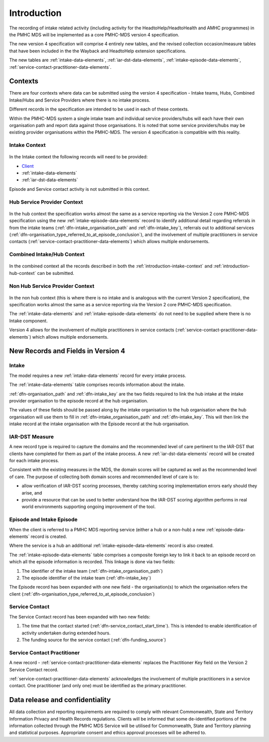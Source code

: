 .. _introduction:

Introduction
============

The recording of intake related activity (including activity for the
HeadtoHelp/HeadtoHealth and AMHC programmes) in the PMHC MDS will be
implemented as a core PMHC-MDS version 4 specification.

The new version 4 specification will comprise 4 entirely new tables, and the
revised collection occasion/measure tables that have been included in the
the Wayback and HeadtoHelp extension specifications.

The new tables are :ref:`intake-data-elements`,
:ref:`iar-dst-data-elements`,
:ref:`intake-episode-data-elements`,
:ref:`service-contact-practitioner-data-elements`.

.. _introduction-contexts:

Contexts
--------

There are four contexts where data can be submitted using the version 4
specification - Intake teams, Hubs, Combined Intake/Hubs and Service Providers
where there is no intake process.

Different records in the specification are intended to be used in each of
these contexts.

Within the PMHC-MDS system a single intake team and individual service providers/hubs
will each have their own organisation path and report data against those
organisations. It is noted that some service providers/hubs may be existing provider
organisations within the PMHC-MDS. The version 4 specification is compatible
with this reality.

.. _introduction-intake-context:

Intake Context
^^^^^^^^^^^^^^

.. figure:: figures/data-model-v4-intake.svg
   :alt: PMHC MDS v4.0 Intake Only Data Model

In the Intake context the following records will need to be provided:

* `Client <https://docs.pmhc-mds.com/data-specification/data-model-and-specifications.html#client-data-elements>`_
* :ref:`intake-data-elements`
* :ref:`iar-dst-data-elements`

Episode and Service contact activity is not submitted in this context.

.. _introduction-hub-context:

Hub Service Provider Context
^^^^^^^^^^^^^^^^^^^^^^^^^^^^

.. figure:: figures/data-model-v4-hub.svg
   :alt: PMHC MDS v4.0 Hub Service Provider Data Model

In the hub context the specification works almost the same as a
service reporting via the Version 2 core PMHC-MDS specification using the new
:ref:`intake-episode-data-elements` record
to identify additional detail regarding referrals in from the
intake teams (:ref:`dfn-intake_organisation_path` and :ref:`dfn-intake_key`),
referrals out to additional services (:ref:`dfn-organisation_type_referred_to_at_episode_conclusion`), and
the involvement of multiple practitioners in service
contacts (:ref:`service-contact-practitioner-data-elements`) which allows
multiple endorsements.

.. _introduction-combined-context:

Combined Intake/Hub Context
^^^^^^^^^^^^^^^^^^^^^^^^^^^

.. figure:: figures/data-model-v4-combined.svg
   :alt: PMHC MDS v4.0 Combined Intake/Hub Service Provider Data Model

In the combined context all the records described in both the
:ref:`introduction-intake-context` and :ref:`introduction-hub-context`
can be submitted.

.. _introduction-non-hub-context:

Non Hub Service Provider Context
^^^^^^^^^^^^^^^^^^^^^^^^^^^^^^^^

.. figure:: figures/data-model-v4-non-hub.svg
   :alt: PMHC MDS v4.0 Non Hub Service Provider Data Model

In the non hub context (this is where there is no intake and is analogous with
the current Version 2 specification), the specification works almost the same
as a service reporting via the Version 2 core PMHC-MDS specification.

The :ref:`intake-data-elements` and :ref:`intake-episode-data-elements` do not
need to be supplied where there is no Intake component.

Version 4 allows for the involvement of multiple practitioners  in service
contacts (:ref:`service-contact-practitioner-data-elements`) which allows
multiple endorsements.

New Records and Fields in Version 4
-----------------------------------

.. _introduction-intake:

Intake
^^^^^^

The model requires a new :ref:`intake-data-elements` record for every intake process.

The :ref:`intake-data-elements` table comprises records information about the
intake.

:ref:`dfn-organisation_path` and :ref:`dfn-intake_key` are the
two fields required to link the hub intake at the intake provider organisation
to the episode record at the hub organisation.

The values of these fields should be passed along by the intake organisation
to the hub organisation where the hub organisation will use them to fill in
:ref:`dfn-intake_organisation_path` and :ref:`dfn-intake_key`. This will
then link the intake record at the intake organisation with the Episode
record at the hub organisation.

.. _introduction-iar-dst:

IAR-DST Measure
^^^^^^^^^^^^^^^

A new record type is required to capture the domains and the recommended
level of care pertinent to the IAR-DST that clients have completed for them
as part of the intake process. A new :ref:`iar-dst-data-elements` record
will be created for each intake process.

Consistent with the existing measures in the MDS, the domain scores will be
captured as well as the recommended level of care. The purpose of collecting
both domain scores and recommended level of care is to:

* allow verification of IAR-DST scoring processes, thereby catching scoring
  implementation errors early should they arise, and
* provide a resource that can be used to better understand how the IAR-DST
  scoring algorithm performs in real world environments supporting ongoing
  improvement of the tool.

.. _introduction-episode:

Episode and Intake Episode
^^^^^^^^^^^^^^^^^^^^^^^^^^

When the client is referred to a PMHC MDS reporting service (either a hub
or a non-hub) a new :ref:`episode-data-elements` record is created.

Where the service is a hub an additional :ref:`intake-episode-data-elements`
record is also created.

The :ref:`intake-episode-data-elements` table comprises a composite foreign key to link it
back to an episode record on which all the episode information is
recorded. This linkage is done via two fields:

1. The identifier of the intake team (:ref:`dfn-intake_organisation_path`)
2. The episode identifier of the intake team (:ref:`dfn-intake_key`)

The Episode record has been expanded with one new field - the
organisation(s) to which the organisation refers
the client (:ref:`dfn-organisation_type_referred_to_at_episode_conclusion`)

.. _introduction-service-contact:

Service Contact
^^^^^^^^^^^^^^^

The Service Contact record has been expanded with two new fields:

1. The time that the contact started (:ref:`dfn-service_contact_start_time`).
   This is intended to enable identification of activity undertaken during extended hours.
2. The funding source for the service contact (:ref:`dfn-funding_source`)

.. _introduction-service-contact-practitioner:

Service Contact Practitioner
^^^^^^^^^^^^^^^^^^^^^^^^^^^^

A new record - :ref:`service-contact-practitioner-data-elements` replaces the
Practitioner Key field on the Version 2 Service Contact record.

:ref:`service-contact-practitioner-data-elements` acknowledges the involvement
of multiple practitioners in a service contact. One practitioner (and only one)
must be identified as the primary practitioner.

Data release and confidentiality
--------------------------------

All data collection and reporting requirements are required to comply with
relevant Commonwealth, State and Territory Information Privacy and Health
Records regulations. Clients will be informed that some de-identified portions of the
information collected through the PMHC MDS Service will be utilised
for Commonwealth, State and Territory planning and statistical purposes.
Appropriate consent and ethics approval processes will be adhered to.
